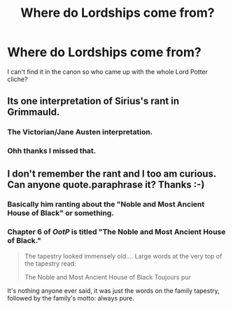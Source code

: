 #+TITLE: Where do Lordships come from?

* Where do Lordships come from?
:PROPERTIES:
:Author: legouppercut
:Score: 8
:DateUnix: 1454743807.0
:DateShort: 2016-Feb-06
:FlairText: Discussion
:END:
I can't find it in the canon so who came up with the whole Lord Potter cliche?


** Its one interpretation of Sirius's rant in Grimmauld.
:PROPERTIES:
:Author: oh_i_see
:Score: 9
:DateUnix: 1454746333.0
:DateShort: 2016-Feb-06
:END:

*** The Victorian/Jane Austen interpretation.
:PROPERTIES:
:Author: joker8765
:Score: 3
:DateUnix: 1454754872.0
:DateShort: 2016-Feb-06
:END:


*** Ohh thanks I missed that.
:PROPERTIES:
:Author: legouppercut
:Score: 2
:DateUnix: 1454748774.0
:DateShort: 2016-Feb-06
:END:


** I don't remember the rant and I too am curious. Can anyone quote.paraphrase it? Thanks :-)
:PROPERTIES:
:Author: Mrs_Black_21
:Score: 2
:DateUnix: 1454764120.0
:DateShort: 2016-Feb-06
:END:

*** Basically him ranting about the "Noble and Most Ancient House of Black" or something.
:PROPERTIES:
:Author: beetnemesis
:Score: 3
:DateUnix: 1454771069.0
:DateShort: 2016-Feb-06
:END:


*** Chapter 6 of /OotP/ is titled "The Noble and Most Ancient House of Black."

#+begin_quote
  The tapestry looked immensely old.... Large words at the very top of the tapestry read:

  The Noble and Most Ancient House of Black Toujours pur
#+end_quote

It's nothing anyone ever said, it was just the words on the family tapestry, followed by the family's motto: always pure.
:PROPERTIES:
:Author: jeffala
:Score: 1
:DateUnix: 1454873536.0
:DateShort: 2016-Feb-07
:END:
